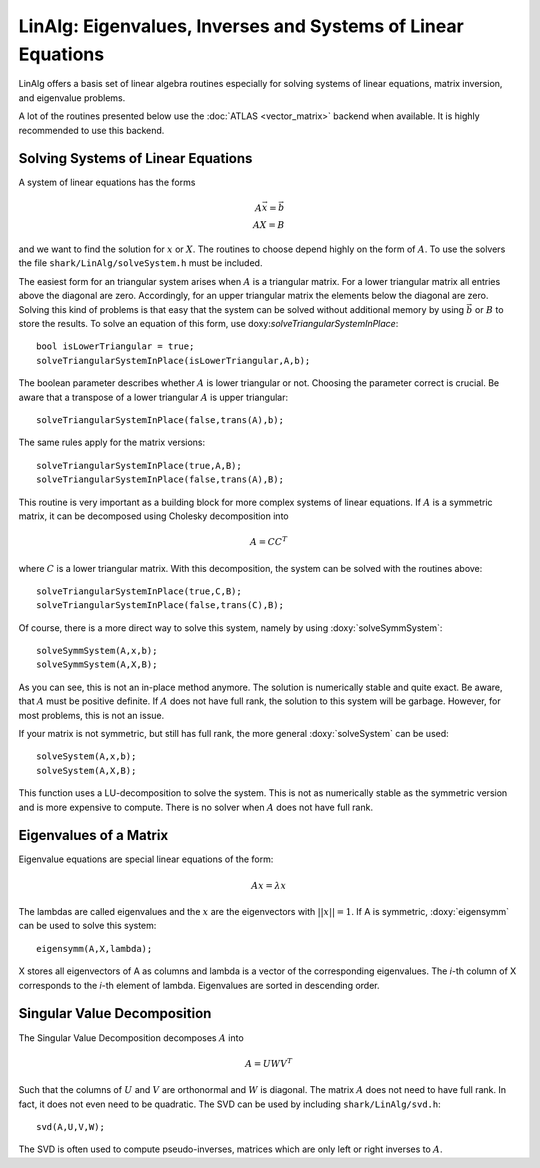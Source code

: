 LinAlg: Eigenvalues, Inverses and Systems of Linear Equations
=============================================================
LinAlg offers a basis set of linear algebra routines especially for
solving systems of linear equations, matrix inversion, and eigenvalue problems.

A lot of the routines presented below use the :doc:`ATLAS <vector_matrix>` backend when available.
It is highly recommended to use this backend. 

Solving Systems of Linear Equations
-------------------------------------------------------------
A system of linear equations has the forms

.. math::
  A\vec{x}=\vec{b} \\
  AX=B
  
and we want to find the solution for :math:`x` or :math:`X`. The routines to choose depend highly on the form of :math:`A`. To use the solvers the file 
``shark/LinAlg/solveSystem.h`` must be included.

The easiest form for an triangular system arises when :math:`A` is a triangular matrix. For a lower triangular matrix all entries above the diagonal 
are zero. Accordingly, for an upper triangular matrix the elements below the diagonal are zero. Solving this kind of problems is that easy 
that the system can be solved without additional memory by using :math:`\vec{b}` or :math:`B` to store the results. To solve an equation 
of this form, use doxy:`solveTriangularSystemInPlace`::

  bool isLowerTriangular = true;
  solveTriangularSystemInPlace(isLowerTriangular,A,b);
  
The boolean parameter describes whether :math:`A` is lower triangular or not. Choosing the parameter correct is crucial.
Be aware that a transpose of a lower triangular :math:`A` is upper triangular::

  solveTriangularSystemInPlace(false,trans(A),b);

The same rules apply for the matrix versions::

  solveTriangularSystemInPlace(true,A,B);
  solveTriangularSystemInPlace(false,trans(A),B);
  
This routine is very important as a building block for more complex systems of linear equations. If :math:`A` is a symmetric matrix, it can be decomposed using
Cholesky decomposition into

.. math::
  A = CC^T

where :math:`C` is a lower triangular matrix. With this decomposition, the system can be solved with the routines above::

  solveTriangularSystemInPlace(true,C,B);
  solveTriangularSystemInPlace(false,trans(C),B);

Of course, there is a more direct way to solve this system, namely by using :doxy:`solveSymmSystem`::

  solveSymmSystem(A,x,b);
  solveSymmSystem(A,X,B);
  
As you can see, this is not an in-place method anymore. The solution is numerically stable and quite exact.
Be aware, that :math:`A` must be positive definite. If :math:`A` does not have full rank, the solution to this
system will be garbage. However, for most problems, this is not an issue.

If your matrix is not symmetric, but still has full rank, the more general :doxy:`solveSystem` can be used::

  solveSystem(A,x,b);
  solveSystem(A,X,B);
  
This function uses a LU-decomposition to solve the system. This is not as numerically stable as the symmetric version and is more expensive to compute.
There is no solver when :math:`A` does not have full rank.

Eigenvalues of a Matrix
--------------------------------------------------------------------
Eigenvalue equations are special linear equations of the form:

.. math::
  Ax=\lambda x

The lambdas are called eigenvalues and the :math:`x` are the eigenvectors with :math:`||x||=1`. If A is symmetric, :doxy:`eigensymm` can be used to solve this system::

  eigensymm(A,X,lambda);
  
X stores all eigenvectors of A as columns and lambda is a vector of the corresponding eigenvalues. The *i*-th column 
of X corresponds to the *i*-th element of lambda. Eigenvalues are sorted in descending order.

Singular Value Decomposition
--------------------------------------------------------------------
The Singular Value Decomposition decomposes :math:`A` into

.. math::
  A=UWV^T
  
Such that the columns of :math:`U` and :math:`V` are orthonormal and
:math:`W` is diagonal. 
The matrix :math:`A` does not need to have full rank. In fact, it does not even need to be quadratic. The
SVD can be used by including ``shark/LinAlg/svd.h``: ::

  svd(A,U,V,W);

The SVD is often used to compute pseudo-inverses, matrices which are only left or right inverses to :math:`A`.
